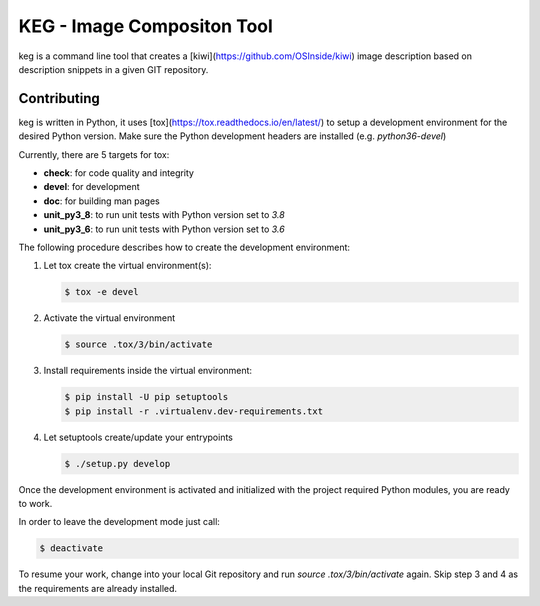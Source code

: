 KEG - Image Compositon Tool
===========================

.. |GitHub CI Action| image:: https://github.com/SUSE-Enceladus/keg/workflows/CILint/badge.svg?branch=main
   :target: https://github.com/SUSE-Enceladus/keg/actions

|GitHub CI Action|

keg is a command line tool that creates a
[kiwi](https://github.com/OSInside/kiwi) image description based on
description snippets in a given GIT repository.

Contributing
------------

keg is written in Python, it uses [tox](https://tox.readthedocs.io/en/latest/) to setup a development environment
for the desired Python version. Make sure the Python development headers
are installed (e.g. `python36-devel`)

Currently, there are 5 targets for tox:

- **check**: for code quality and integrity
- **devel**: for development
- **doc**: for building man pages
- **unit_py3_8**: to run unit tests with Python version set to *3.8*
- **unit_py3_6**: to run unit tests with Python version set to *3.6*

The following procedure describes how to create the development environment:

1. Let tox create the virtual environment(s):

   .. code:: bash

       $ tox -e devel

2. Activate the virtual environment
    
   .. code:: bash

       $ source .tox/3/bin/activate

3. Install requirements inside the virtual environment:

   .. code:: bash

       $ pip install -U pip setuptools
       $ pip install -r .virtualenv.dev-requirements.txt

4. Let setuptools create/update your entrypoints

   .. code:: bash

       $ ./setup.py develop

Once the development environment is activated and initialized with
the project required Python modules, you are ready to work.

In order to leave the development mode just call:

.. code:: bash

   $ deactivate

To resume your work, change into your local Git repository and
run `source .tox/3/bin/activate` again. Skip step 3 and 4 as
the requirements are already installed.
